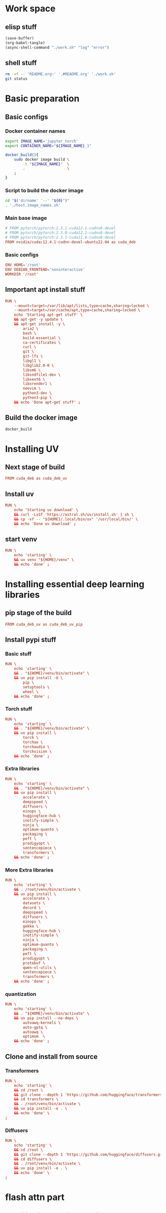 * Work space

** elisp stuff
#+begin_src emacs-lisp
  (save-buffer)
  (org-babel-tangle)
  (async-shell-command "./work.sh" "log" "error")
#+end_src

#+RESULTS:
: #<window 588 on log>

** shell stuff
#+begin_src sh :shebang #!/bin/sh :results output :tangle ./work.sh
  rm -vf -- 'README.org~' '.#README.org' './work.sh'
  git status
#+end_src

* Basic preparation

** Basic configs

*** Docker container names
#+begin_src sh :shebang #!/bin/sh :results output :tangle ./host.image_names.sh
  export IMAGE_NAME='jupyter_torch'
  export CONTAINER_NAME="${IMAGE_NAME}_1"

  docker_build(){
      sudo docker image build \
          -t "${IMAGE_NAME}"  \
          .                   \
      ;
  }
#+end_src

*** Script to build the docker image
#+begin_src sh :shebang #!/bin/sh :results output :tangle ./host.docker_build.sh
  cd "$('dirname' '--' "${0}")"
  . './host.image_names.sh'
#+end_src

*** Main base image
#+begin_src conf :tangle ./Dockerfile
  # FROM pytorch/pytorch:2.3.1-cuda12.1-cudnn8-devel
  # FROM pytorch/pytorch:2.3.0-cuda12.1-cudnn8-devel
  # FROM pytorch/pytorch:2.3.1-cuda11.8-cudnn8-devel
  FROM nvidia/cuda:12.4.1-cudnn-devel-ubuntu22.04 as cuda_deb
#+end_src

*** Basic configs
#+begin_src conf :tangle ./Dockerfile
  ENV HOME='/root'
  ENV DEBIAN_FRONTEND='noninteractive'
  WORKDIR '/root'
#+end_src

** Important apt install stuff
#+begin_src conf :tangle ./Dockerfile
  RUN \
      --mount=target=/var/lib/apt/lists,type=cache,sharing=locked \
      --mount=target=/var/cache/apt,type=cache,sharing=locked \
      echo 'Starting apt-get stuff' \
      && apt-get -y update \
      && apt-get install -y \
          aria2 \
          bash \
          build-essential \
          ca-certificates \
          curl \
          git \
          git-lfs \
          libgl1 \
          libglib2.0-0 \
          libsm6 \
          libsndfile1-dev \
          libxext6 \
          libxrender1 \
          neovim \
          python3-dev \
          python3-pip \
      && echo 'Done apt-get stuff' ;
#+end_src

** Build the docker image
#+begin_src sh :shebang #!/bin/sh :results output :tangle ./host.docker_build.sh
  docker_build
#+end_src

* Installing UV

** Next stage of build
#+begin_src conf :tangle ./Dockerfile
  FROM cuda_deb as cuda_deb_uv
#+end_src

** Install uv
#+begin_src conf :tangle ./Dockerfile
  RUN \
      echo 'Starting uv download' \
      && curl -LsSf 'https://astral.sh/uv/install.sh' | sh \
      && cp -vf -- "${HOME}/.local/bin/uv" '/usr/local/bin/' \
      && echo 'Done uv download' ;
#+end_src

** start venv
#+begin_src conf :tangle ./Dockerfile
  RUN \
      echo 'starting' \
      && uv venv "${HOME}/venv" \
      && echo 'done' ;
#+end_src

* Installing essential deep learning libraries

** pip stage of the build
#+begin_src conf :tangle ./Dockerfile
  FROM cuda_deb_uv as cuda_deb_uv_pip
#+end_src

** Install pypi stuff

*** Basic stuff
#+begin_src conf :tangle ./Dockerfile
  RUN \
      echo 'starting' \
      && . "${HOME}/venv/bin/activate" \
      && uv pip install -U \
          pip \
          setuptools \
          wheel \
      && echo 'done' ;
#+end_src

*** Torch stuff
#+begin_src conf :tangle ./Dockerfile
  RUN \
      echo 'starting' \
      && . "${HOME}/venv/bin/activate" \
      && uv pip install \
          torch \
          torchao \
          torchaudio \
          torchvision \
      && echo 'done' ;
#+end_src

*** Extra libraries
#+begin_src conf :tangle ./Dockerfile
  RUN \
      echo 'starting' \
      && . "${HOME}/venv/bin/activate" \
      && uv pip install \
          accelerate \
          deepspeed \
          diffusers \
          einops \
          huggingface-hub \
          inotify-simple \
          ninja \
          optimum-quanto \
          packaging \
          peft \
          prodigyopt \
          sentencepiece \
          transformers \
      && echo 'done' ;
#+end_src

*** More Extra libraries
#+begin_src conf :tangle ./Dockerfile
  RUN \
      echo 'starting' \
      && . /root/venv/bin/activate \
      && uv pip install \
          accelerate \
          datasets \
          decord \
          deepspeed \
          diffusers \
          einops \
          gekko \
          huggingface-hub \
          inotify-simple \
          ninja \
          optimum-quanto \
          packaging \
          peft \
          prodigyopt \
          protobuf \
          qwen-vl-utils \
          sentencepiece \
          transformers \
      && echo 'done' ;
#+end_src

*** quantization
#+begin_src conf :tangle ./Dockerfile
  RUN \
      echo 'starting' \
      && . "${HOME}/venv/bin/activate" \
      && uv pip install --no-deps \
          autoawq-kernels \
          auto-gptq \
          autoawq \
          optimum  \
      && echo 'done' ;
#+end_src

** Clone and install from source

*** Transformers
#+begin_src conf :tangle ./Dockerfile
  RUN \
      echo 'starting' \
      && cd /root \
      && git clone --depth 1 'https://github.com/huggingface/transformers.git' \
      && cd transformers \
      && . /root/venv/bin/activate \
      && uv pip install -e . \
      && echo 'done' \
  ;
#+end_src

*** Diffusers
#+begin_src conf :tangle ./Dockerfile
  RUN \
      echo 'starting' \
      && cd /root \
      && git clone --depth 1 'https://github.com/huggingface/diffusers.git' \
      && cd diffusers \
      && . /root/venv/bin/activate \
      && uv pip install -e . \
      && echo 'done' \
  ;
#+end_src

* flash attn part

** Inheriting from previous section
#+begin_src conf :tangle ./Dockerfile
  FROM cuda_deb_uv_pip as cuda_deb_uv_pip_flash
#+end_src

** flash attn

*** COMMENT using uv
#+begin_src conf :tangle ./Dockerfile
  RUN \
      echo 'starting' \
      && . /root/venv/bin/activate \
      && uv pip install --no-build-isolation \
          flash-attn \
      && echo 'done' ;
#+end_src

*** using pip
#+begin_src conf :tangle ./Dockerfile
  RUN \
      echo 'starting' \
      && . /root/venv/bin/activate \
      && pip3 install \
          flash-attn \
      && echo 'done' ;
#+end_src

** Install xformers
#+begin_src conf :tangle ./Dockerfile
  RUN \
      echo 'starting' \
      && . /root/venv/bin/activate \
      && uv pip install \
          xformers \
      && echo 'done' ;
#+end_src

* Image for jupyter

** Main docker image
#+begin_src conf :tangle ./Dockerfile
  FROM cuda_deb_uv_pip_flash as cuda_deb_uv_pip_flash_jupyter
#+end_src

** jupyter lab
#+begin_src conf :tangle ./Dockerfile
  RUN \
      echo 'starting' \
      && . "${HOME}/venv/bin/activate" \
      && uv pip install \
          jupyterlab \
      && echo 'done' ;
#+end_src

** Expose the jupyterlab port
#+begin_src conf :tangle ./Dockerfile
  EXPOSE 8888/tcp
#+end_src

** Script to start jupyterlab server

*** Copy the script
#+begin_src conf :tangle ./Dockerfile
  COPY './docker.start_jupyter_lab.sh' '/root/docker.start_jupyter_lab.sh'
#+end_src

*** Main shell script for starting jupyterlab
#+begin_src sh :shebang #!/bin/sh :results output :tangle ./docker.start_jupyter_lab.sh
  cd '/data/output'
  cd "${HOME}"
  . "${HOME}/venv/bin/activate"
  exec 'jupyter' 'lab' '--allow-root' '--ip=0.0.0.0'
#+end_src

* Script to run the docker iamge

** List of command line arguments
#+begin_src sh :shebang #!/bin/sh :results output :tangle ./host.docker_run_interactive.txt
  --tty
  --interactive
  --rm
  --gpus all
  --ipc host                                                           
  --ulimit memlock=-1                                                  
  --ulimit stack=67108864                                              
  --mount 'type=tmpfs,destination=/data/TMPFS,tmpfs-size=137438953472' 
  -p '0.0.0.0:8888:8888/tcp'                                           
  -v "CACHE:/root/.cache"                                              
  -v "${INPUT}:/data/input"                                            
  -v "${OUTPUT}:/data/output"                                          
  "${IMAGE_NAME}"                                                      
  '/bin/bash'                                                          
#+end_src

** Main script
#+begin_src sh :shebang #!/bin/sh :results output :tangle ./host.docker_run_interactive.sh
  mkdir -pv -- "${2}"

  export INPUT="$(realpath -- "${1}")"
  export OUTPUT="$(realpath -- "${2}")"

  cd "$('dirname' '--' "${0}")"

  . './host.image_names.sh'

  sudo docker run                                                          \
      --tty                                                                \
      --interactive                                                        \
      --rm                                                                 \
      --gpus all                                                           \
      --ipc host                                                           \
      --ulimit memlock=-1                                                  \
      --ulimit stack=67108864                                              \
      --mount 'type=tmpfs,destination=/data/TMPFS,tmpfs-size=137438953472' \
      -p '0.0.0.0:8888:8888/tcp'                                           \
      -v "CACHE:/root/.cache"                                              \
      -v "${INPUT}:/data/input"                                            \
      -v "${OUTPUT}:/data/output"                                          \
      "${IMAGE_NAME}"                                                      \
      '/bin/bash'                                                          \
  ;
#+end_src

* Inference image for large models

** The image declaration
#+begin_src conf :tangle ./Dockerfile
  FROM cuda_deb_uv_pip_flash_jupyter
#+end_src

** Huggingface accelerate config

*** Copy the file into the image
#+begin_src conf :tangle ./Dockerfile
  COPY './default_config.yaml' '/root/default_config.yaml'
#+end_src

*** Actual file which seems to be working with qwen 2 VL 72B
#+begin_src conf :tangle ./default_config.yaml
  compute_environment: LOCAL_MACHINE
  debug: false
  deepspeed_config:
    gradient_accumulation_steps: 1
    offload_optimizer_device: cpu
    offload_param_device: cpu
    zero3_init_flag: true
    zero3_save_16bit_model: true
    zero_stage: 3
  distributed_type: DEEPSPEED
  downcast_bf16: 'no'
  dynamo_config:
    dynamo_backend: INDUCTOR
  enable_cpu_affinity: false
  machine_rank: 0
  main_training_function: main
  mixed_precision: bf16
  num_machines: 1
  num_processes: 1
  rdzv_backend: static
  same_network: true
  tpu_env: []
  tpu_use_cluster: false
  tpu_use_sudo: false
  use_cpu: false
#+end_src

** Inference scripts

*** QWEN 2 VL

**** python
#+begin_src python :shebang #!/usr/bin/python3 :results output :tangle ./docker.infer_qwen.py
  from qwen_vl_utils import process_vision_info
  from transformers import AutoProcessor
  from transformers import AutoTokenizer
  from transformers import Qwen2VLForConditionalGeneration
  import os
  import sys
  import time
  import torch


  def remove_extension(path_input):
      loc = path_input.rfind(".")
      return path_input[0:loc]


  def get_all_images(path_dir_input):
      ret = []

      for dirpath, dirnames, filenames in os.walk(path_dir_input):
          for filename in filenames:
              tmp = filename.lower()

              if tmp.endswith(".jpg") or tmp.endswith(".jpeg") or tmp.endswith(".png"):
                  ret.append(os.path.join(dirpath, filename))

      return ret


  def replace_base_dir(list_paths, path_input, path_output):
      res = list(path_output + i[len(path_input) :] for i in list_paths)
      return res


  class infer_slave:
      def __init__(self, model_index=0):
          model_list = (
              "Qwen/Qwen2-VL-72B-Instruct-GPTQ-Int8",
              "Qwen/Qwen2-VL-7B-Instruct-GPTQ-Int8",
              "Qwen/Qwen2-VL-7B-Instruct-AWQ",
              "Qwen/Qwen2-VL-7B-Instruct",
          )

          self.model_name = model_list[model_index]

          self.model = Qwen2VLForConditionalGeneration.from_pretrained(
              self.model_name,
              torch_dtype=torch.bfloat16,
              attn_implementation="flash_attention_2",
              device_map="auto",
          )

          self.processor = AutoProcessor.from_pretrained(
              self.model_name,
          )

      def do_process(self, path_image_input, path_caption_input):
          messages = [
              {
                  "role": "user",
                  "content": [
                      {
                          "type": "image",
                          "image": path_image_input,
                      },
                      {
                          "type": "text",
                          "text": open(path_caption_input, "r", encoding="utf-8").read(),
                      },
                  ],
              }
          ]

          # Preparation for inference
          text = self.processor.apply_chat_template(
              messages, tokenize=False, add_generation_prompt=True
          )

          image_inputs, video_inputs = process_vision_info(messages)

          inputs = self.processor(
              text=[text],
              images=image_inputs,
              videos=video_inputs,
              padding=True,
              return_tensors="pt",
          )

          inputs = inputs.to("cuda")
          return inputs

      def do_infer(self, path_image_input, path_caption_input):
          messages = [
              {
                  "role": "user",
                  "content": [
                      {
                          "type": "image",
                          "image": path_image_input,
                      },
                      {
                          "type": "text",
                          "text": open(path_caption_input, "r", encoding="utf-8").read(),
                      },
                  ],
              }
          ]

          # Preparation for inference
          text = self.processor.apply_chat_template(
              messages, tokenize=False, add_generation_prompt=True
          )

          image_inputs, video_inputs = process_vision_info(messages)

          inputs = self.processor(
              text=[text],
              images=image_inputs,
              videos=video_inputs,
              padding=True,
              return_tensors="pt",
          )

          inputs = inputs.to("cuda")

          # Inference: Generation of the output
          generated_ids = self.model.generate(**inputs, max_new_tokens=1024)
          generated_ids_trimmed = [
              out_ids[len(in_ids) :]
              for in_ids, out_ids in zip(inputs.input_ids, generated_ids)
          ]
          output_text = self.processor.batch_decode(
              generated_ids_trimmed,
              skip_special_tokens=True,
              clean_up_tokenization_spaces=False,
          )

          os.unlink(path_image_input)
          os.unlink(path_caption_input)

          return output_text

      def do_docker_infer(self):
          list_path_images = get_all_images(path_dir_input="/data/input")
          list_path_images.sort()

          list_path_captions = list(
              remove_extension(path_input=i) + ".txt" for i in list_path_images
          )

          list_path_work = list(
              remove_extension(path_input=i) + ".work" for i in list_path_images
          )

          list_path_captions_output = replace_base_dir(
              list_paths=list_path_captions,
              path_input="/data/input",
              path_output="/data/output",
          )

          for i in range(len(list_path_images)):
              path_done = (
                  remove_extension(path_input=list_path_captions_output[i]) + ".done"
              )

              if (
                  os.path.exists(list_path_captions[i])
                  and os.path.exists(list_path_work[i])
                  and (not os.path.exists(path_done))
              ):
                  if os.path.exists(list_path_captions_output[i]):
                      os.unlink(list_path_captions_output[i])

                  res = self.do_infer(
                      path_image_input=list_path_images[i],
                      path_caption_input=list_path_captions[i],
                  )[0]

                  open(list_path_captions_output[i], "w", encoding="utf-8").write(res)

                  os.unlink(list_path_work[i])

                  open(path_done, "w").close()


  slave = infer_slave()
  slave.do_docker_infer()

  while len(sys.argv) > 1:
      time.sleep(0.2)
      slave.do_docker_infer()
#+end_src

**** shell
#+begin_src sh :shebang #!/bin/sh :results output :tangle ./docker.infer_qwen.sh
  cd "${HOME}"

  . "${HOME}/venv/bin/activate"

  cp -vf -- \
      "${HOME}/default_config.yaml" \
      "${HOME}/.cache/huggingface/accelerate/default_config.yaml" ;

  accelerate launch "${HOME}/docker.infer_qwen.py"
#+end_src

**** Copy the inference script into docker
#+begin_src conf :tangle ./Dockerfile
  COPY './docker.infer_qwen.py' '/root/docker.infer_qwen.py'
  COPY './docker.infer_qwen.sh' '/root/docker.infer_qwen.sh'
#+end_src

*** FLUX

**** python
#+begin_src python :shebang #!/usr/bin/python3 :results output :tangle ./docker.infer_flux.py
  import torch
  from diffusers import FluxPipeline

  pipe = FluxPipeline.from_pretrained(
      "black-forest-labs/FLUX.1-dev", device_map="balanced", torch_dtype=torch.bfloat16
  )

  pipe.transformer = torch.compile(pipe.transformer)


  def do_infer(prompt, path_image_output, width=1360, height=768):
      out = pipe(
          prompt=prompt,
          guidance_scale=3.5,
          height=height,
          width=width,
          num_inference_steps=20,
      ).images[0]

      out.save(path_image_output)


  prompt = "a tiny astronaut hatching from an egg on the moon"
  do_infer(
      prompt=prompt, path_image_output="/data/output/image.png", width=1360, height=768
  )
#+end_src

**** shell
#+begin_src sh :shebang #!/bin/sh :results output :tangle ./docker.infer_flux.sh
  cd "${HOME}"

  . "${HOME}/venv/bin/activate"

  cp -vf -- \
      "${HOME}/default_config.yaml" \
      "${HOME}/.cache/huggingface/accelerate/default_config.yaml" ;

  accelerate launch "${HOME}/docker.infer_flux.py"
#+end_src

**** Copy the inference script into docker
#+begin_src conf :tangle ./Dockerfile
  COPY './docker.infer_flux.py' '/root/docker.infer_flux.py'
  COPY './docker.infer_flux.sh' '/root/docker.infer_flux.sh'
#+end_src
